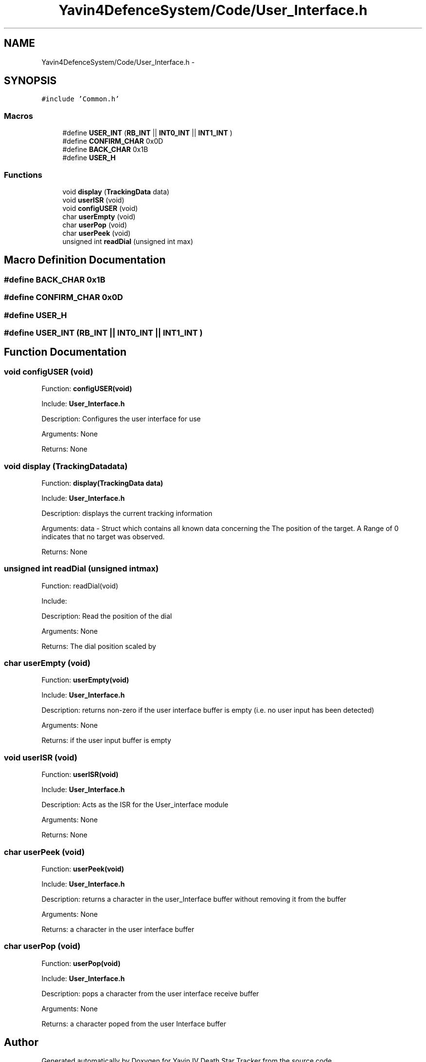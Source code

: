 .TH "Yavin4DefenceSystem/Code/User_Interface.h" 3 "Sun Oct 26 2014" "Version V1.1" "Yavin IV Death Star Tracker" \" -*- nroff -*-
.ad l
.nh
.SH NAME
Yavin4DefenceSystem/Code/User_Interface.h \- 
.SH SYNOPSIS
.br
.PP
\fC#include 'Common\&.h'\fP
.br

.SS "Macros"

.in +1c
.ti -1c
.RI "#define \fBUSER_INT\fP   (\fBRB_INT\fP || \fBINT0_INT\fP || \fBINT1_INT\fP )"
.br
.ti -1c
.RI "#define \fBCONFIRM_CHAR\fP   0x0D"
.br
.ti -1c
.RI "#define \fBBACK_CHAR\fP   0x1B"
.br
.ti -1c
.RI "#define \fBUSER_H\fP"
.br
.in -1c
.SS "Functions"

.in +1c
.ti -1c
.RI "void \fBdisplay\fP (\fBTrackingData\fP data)"
.br
.ti -1c
.RI "void \fBuserISR\fP (void)"
.br
.ti -1c
.RI "void \fBconfigUSER\fP (void)"
.br
.ti -1c
.RI "char \fBuserEmpty\fP (void)"
.br
.ti -1c
.RI "char \fBuserPop\fP (void)"
.br
.ti -1c
.RI "char \fBuserPeek\fP (void)"
.br
.ti -1c
.RI "unsigned int \fBreadDial\fP (unsigned int max)"
.br
.in -1c
.SH "Macro Definition Documentation"
.PP 
.SS "#define BACK_CHAR   0x1B"

.SS "#define CONFIRM_CHAR   0x0D"

.SS "#define USER_H"

.SS "#define USER_INT   (\fBRB_INT\fP || \fBINT0_INT\fP || \fBINT1_INT\fP )"

.SH "Function Documentation"
.PP 
.SS "void configUSER (void)"

.PP
 Function: \fBconfigUSER(void)\fP
.PP
Include: \fBUser_Interface\&.h\fP
.PP
Description: Configures the user interface for use
.PP
Arguments: None
.PP
Returns: None 
.SS "void display (\fBTrackingData\fPdata)"

.PP
 Function: \fBdisplay(TrackingData data)\fP
.PP
Include: \fBUser_Interface\&.h\fP
.PP
Description: displays the current tracking information
.PP
Arguments: data - Struct which contains all known data concerning the The position of the target\&. A Range of 0 indicates that no target was observed\&.
.PP
Returns: None 
.SS "unsigned int readDial (unsigned intmax)"

.PP
 Function: readDial(void)
.PP
Include:
.PP
Description: Read the position of the dial
.PP
Arguments: None
.PP
Returns: The dial position scaled by 
.SS "char userEmpty (void)"

.PP
 Function: \fBuserEmpty(void)\fP
.PP
Include: \fBUser_Interface\&.h\fP
.PP
Description: returns non-zero if the user interface buffer is empty (i\&.e\&. no user input has been detected)
.PP
Arguments: None
.PP
Returns: if the user input buffer is empty 
.SS "void userISR (void)"

.PP
 Function: \fBuserISR(void)\fP
.PP
Include: \fBUser_Interface\&.h\fP
.PP
Description: Acts as the ISR for the User_interface module
.PP
Arguments: None
.PP
Returns: None 
.SS "char userPeek (void)"

.PP
 Function: \fBuserPeek(void)\fP
.PP
Include: \fBUser_Interface\&.h\fP
.PP
Description: returns a character in the user_Interface buffer without removing it from the buffer
.PP
Arguments: None
.PP
Returns: a character in the user interface buffer 
.SS "char userPop (void)"

.PP
 Function: \fBuserPop(void)\fP
.PP
Include: \fBUser_Interface\&.h\fP
.PP
Description: pops a character from the user interface receive buffer
.PP
Arguments: None
.PP
Returns: a character poped from the user Interface buffer 
.SH "Author"
.PP 
Generated automatically by Doxygen for Yavin IV Death Star Tracker from the source code\&.
